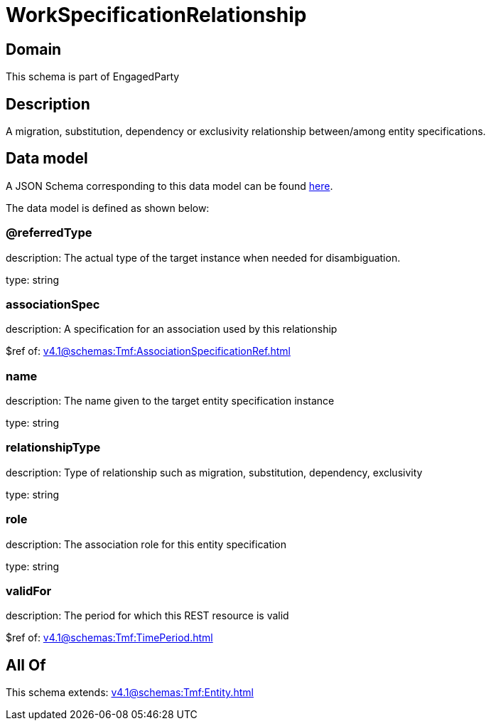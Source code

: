 = WorkSpecificationRelationship

[#domain]
== Domain

This schema is part of EngagedParty

[#description]
== Description

A migration, substitution, dependency or exclusivity relationship between/among entity specifications.


[#data_model]
== Data model

A JSON Schema corresponding to this data model can be found https://tmforum.org[here].

The data model is defined as shown below:


=== @referredType
description: The actual type of the target instance when needed for disambiguation.

type: string


=== associationSpec
description: A specification for an association used by this relationship


$ref of: xref:v4.1@schemas:Tmf:AssociationSpecificationRef.adoc[]


=== name
description: The name given to the target entity specification instance

type: string


=== relationshipType
description: Type of relationship such as migration, substitution, dependency, exclusivity

type: string


=== role
description: The association role for this entity specification

type: string


=== validFor
description: The period for which this REST resource is valid

$ref of: xref:v4.1@schemas:Tmf:TimePeriod.adoc[]


[#all_of]
== All Of

This schema extends: xref:v4.1@schemas:Tmf:Entity.adoc[]
